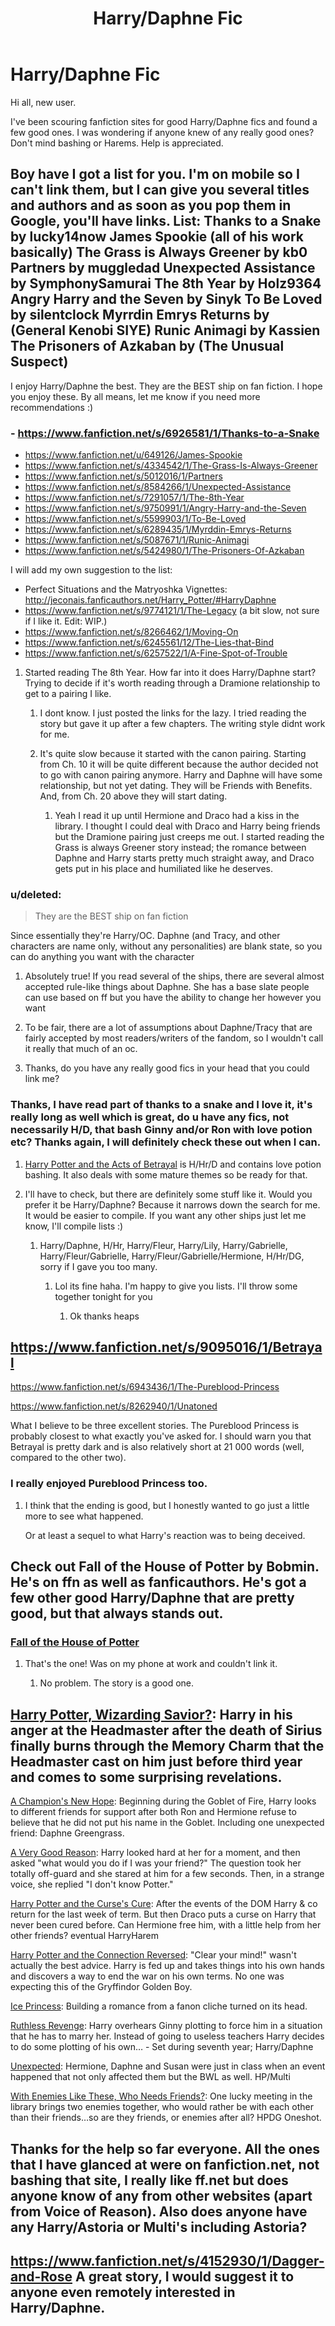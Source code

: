 #+TITLE: Harry/Daphne Fic

* Harry/Daphne Fic
:PROPERTIES:
:Author: CMacca99
:Score: 22
:DateUnix: 1403356395.0
:DateShort: 2014-Jun-21
:FlairText: Request
:END:
Hi all, new user.

I've been scouring fanfiction sites for good Harry/Daphne fics and found a few good ones. I was wondering if anyone knew of any really good ones? Don't mind bashing or Harems. Help is appreciated.


** Boy have I got a list for you. I'm on mobile so I can't link them, but I can give you several titles and authors and as soon as you pop them in Google, you'll have links. List: Thanks to a Snake by lucky14now James Spookie (all of his work basically) The Grass is Always Greener by kb0 Partners by muggledad Unexpected Assistance by SymphonySamurai The 8th Year by Holz9364 Angry Harry and the Seven by Sinyk To Be Loved by silentclock Myrrdin Emrys Returns by (General Kenobi SIYE) Runic Animagi by Kassien The Prisoners of Azkaban by (The Unusual Suspect)

I enjoy Harry/Daphne the best. They are the BEST ship on fan fiction. I hope you enjoy these. By all means, let me know if you need more recommendations :)
:PROPERTIES:
:Score: 5
:DateUnix: 1403359644.0
:DateShort: 2014-Jun-21
:END:

*** - [[https://www.fanfiction.net/s/6926581/1/Thanks-to-a-Snake]]
- [[https://www.fanfiction.net/u/649126/James-Spookie]]
- [[https://www.fanfiction.net/s/4334542/1/The-Grass-Is-Always-Greener]]
- [[https://www.fanfiction.net/s/5012016/1/Partners]]
- [[https://www.fanfiction.net/s/8584266/1/Unexpected-Assistance]]
- [[https://www.fanfiction.net/s/7291057/1/The-8th-Year]]
- [[https://www.fanfiction.net/s/9750991/1/Angry-Harry-and-the-Seven]]
- [[https://www.fanfiction.net/s/5599903/1/To-Be-Loved]]
- [[https://www.fanfiction.net/s/6289435/1/Myrddin-Emrys-Returns]]
- [[https://www.fanfiction.net/s/5087671/1/Runic-Animagi]]
- [[https://www.fanfiction.net/s/5424980/1/The-Prisoners-Of-Azkaban]]

I will add my own suggestion to the list:

- Perfect Situations and the Matryoshka Vignettes: [[http://jeconais.fanficauthors.net/Harry_Potter/#HarryDaphne]]
- [[https://www.fanfiction.net/s/9774121/1/The-Legacy]] (a bit slow, not sure if I like it. Edit: WIP.)
- [[https://www.fanfiction.net/s/8266462/1/Moving-On]]
- [[https://www.fanfiction.net/s/6245561/12/The-Lies-that-Bind]]
- [[https://www.fanfiction.net/s/6257522/1/A-Fine-Spot-of-Trouble]]
:PROPERTIES:
:Author: ryanvdb
:Score: 7
:DateUnix: 1403391813.0
:DateShort: 2014-Jun-22
:END:

**** Started reading The 8th Year. How far into it does Harry/Daphne start? Trying to decide if it's worth reading through a Dramione relationship to get to a pairing I like.
:PROPERTIES:
:Author: Mr_Pebbles
:Score: 1
:DateUnix: 1403944768.0
:DateShort: 2014-Jun-28
:END:

***** I dont know. I just posted the links for the lazy. I tried reading the story but gave it up after a few chapters. The writing style didnt work for me.
:PROPERTIES:
:Author: ryanvdb
:Score: 1
:DateUnix: 1403950927.0
:DateShort: 2014-Jun-28
:END:


***** It's quite slow because it started with the canon pairing. Starting from Ch. 10 it will be quite different because the author decided not to go with canon pairing anymore. Harry and Daphne will have some relationship, but not yet dating. They will be Friends with Benefits. And, from Ch. 20 above they will start dating.
:PROPERTIES:
:Author: MagicSilver7081
:Score: 1
:DateUnix: 1403972772.0
:DateShort: 2014-Jun-28
:END:

****** Yeah I read it up until Hermione and Draco had a kiss in the library. I thought I could deal with Draco and Harry being friends but the Dramione pairing just creeps me out. I started reading the Grass is always Greener story instead; the romance between Daphne and Harry starts pretty much straight away, and Draco gets put in his place and humiliated like he deserves.
:PROPERTIES:
:Author: Mr_Pebbles
:Score: 3
:DateUnix: 1403978150.0
:DateShort: 2014-Jun-28
:END:


*** u/deleted:
#+begin_quote
  They are the BEST ship on fan fiction
#+end_quote

Since essentially they're Harry/OC. Daphne (and Tracy, and other characters are name only, without any personalities) are blank state, so you can do anything you want with the character
:PROPERTIES:
:Score: 3
:DateUnix: 1403524508.0
:DateShort: 2014-Jun-23
:END:

**** Absolutely true! If you read several of the ships, there are several almost accepted rule-like things about Daphne. She has a base slate people can use based on ff but you have the ability to change her however you want
:PROPERTIES:
:Score: 1
:DateUnix: 1403542747.0
:DateShort: 2014-Jun-23
:END:


**** To be fair, there are a lot of assumptions about Daphne/Tracy that are fairly accepted by most readers/writers of the fandom, so I wouldn't call it really that much of an oc.
:PROPERTIES:
:Author: TBWolf
:Score: 1
:DateUnix: 1403558583.0
:DateShort: 2014-Jun-24
:END:


**** Thanks, do you have any really good fics in your head that you could link me?
:PROPERTIES:
:Author: CMacca99
:Score: 1
:DateUnix: 1403564352.0
:DateShort: 2014-Jun-24
:END:


*** Thanks, I have read part of thanks to a snake and I love it, it's really long as well which is great, do u have any fics, not necessarily H/D, that bash Ginny and/or Ron with love potion etc? Thanks again, I will definitely check these out when I can.
:PROPERTIES:
:Author: CMacca99
:Score: 2
:DateUnix: 1403360829.0
:DateShort: 2014-Jun-21
:END:

**** [[https://www.fanfiction.net/s/3807777/1/Harry-Potter-and-The-Acts-of-Betrayal][Harry Potter and the Acts of Betrayal]] is H/Hr/D and contains love potion bashing. It also deals with some mature themes so be ready for that.
:PROPERTIES:
:Author: SymphonySamurai
:Score: 2
:DateUnix: 1403366582.0
:DateShort: 2014-Jun-21
:END:


**** I'll have to check, but there are definitely some stuff like it. Would you prefer it be Harry/Daphne? Because it narrows down the search for me. It would be easier to compile. If you want any other ships just let me know, I'll compile lists :)
:PROPERTIES:
:Score: 1
:DateUnix: 1403371595.0
:DateShort: 2014-Jun-21
:END:

***** Harry/Daphne, H/Hr, Harry/Fleur, Harry/Lily, Harry/Gabrielle, Harry/Fleur/Gabrielle, Harry/Fleur/Gabrielle/Hermione, H/Hr/DG, sorry if I gave you too many.
:PROPERTIES:
:Author: CMacca99
:Score: 1
:DateUnix: 1403395123.0
:DateShort: 2014-Jun-22
:END:

****** Lol its fine haha. I'm happy to give you lists. I'll throw some together tonight for you
:PROPERTIES:
:Score: 1
:DateUnix: 1403395690.0
:DateShort: 2014-Jun-22
:END:

******* Ok thanks heaps
:PROPERTIES:
:Author: CMacca99
:Score: 1
:DateUnix: 1403401632.0
:DateShort: 2014-Jun-22
:END:


** [[https://www.fanfiction.net/s/9095016/1/Betrayal]]

[[https://www.fanfiction.net/s/6943436/1/The-Pureblood-Princess]]

[[https://www.fanfiction.net/s/8262940/1/Unatoned]]

What I believe to be three excellent stories. The Pureblood Princess is probably closest to what exactly you've asked for. I should warn you that Betrayal is pretty dark and is also relatively short at 21 000 words (well, compared to the other two).
:PROPERTIES:
:Author: Darkened9
:Score: 4
:DateUnix: 1403373058.0
:DateShort: 2014-Jun-21
:END:

*** I really enjoyed Pureblood Princess too.
:PROPERTIES:
:Author: DGmsaddict
:Score: 1
:DateUnix: 1403400598.0
:DateShort: 2014-Jun-22
:END:

**** I think that the ending is good, but I honestly wanted to go just a little more to see what happened.

Or at least a sequel to what Harry's reaction was to being deceived.
:PROPERTIES:
:Score: 2
:DateUnix: 1403414769.0
:DateShort: 2014-Jun-22
:END:


** Check out Fall of the House of Potter by Bobmin. He's on ffn as well as fanficauthors. He's got a few other good Harry/Daphne that are pretty good, but that always stands out.
:PROPERTIES:
:Author: sonic_theory
:Score: 4
:DateUnix: 1403372468.0
:DateShort: 2014-Jun-21
:END:

*** [[https://www.fanfiction.net/s/7508571/1/The-Fall-of-the-house-of-Potter][Fall of the House of Potter]]
:PROPERTIES:
:Author: ryanvdb
:Score: 2
:DateUnix: 1403391846.0
:DateShort: 2014-Jun-22
:END:

**** That's the one! Was on my phone at work and couldn't link it.
:PROPERTIES:
:Author: sonic_theory
:Score: 1
:DateUnix: 1403394716.0
:DateShort: 2014-Jun-22
:END:

***** No problem. The story is a good one.
:PROPERTIES:
:Author: ryanvdb
:Score: 1
:DateUnix: 1403403586.0
:DateShort: 2014-Jun-22
:END:


** [[https://www.fanfiction.net/s/7419421/1/Harry-Potter-Wizarding-Savior][Harry Potter, Wizarding Savior?]]: Harry in his anger at the Headmaster after the death of Sirius finally burns through the Memory Charm that the Headmaster cast on him just before third year and comes to some surprising revelations.

[[https://www.fanfiction.net/s/5244813/1/A-Champion-s-New-Hope][A Champion's New Hope]]: Beginning during the Goblet of Fire, Harry looks to different friends for support after both Ron and Hermione refuse to believe that he did not put his name in the Goblet. Including one unexpected friend: Daphne Greengrass.

[[https://www.fanfiction.net/s/8230512/1/A-Very-Good-Reason][A Very Good Reason]]: Harry looked hard at her for a moment, and then asked "what would you do if I was your friend?" The question took her totally off-guard and she stared at him for a few seconds. Then, in a strange voice, she replied "I don't know Potter."

[[https://www.fanfiction.net/s/6193196/1/Harry-Potter-the-Curse-s-Cure][Harry Potter and the Curse's Cure]]: After the events of the DOM Harry & co return for the last week of term. But then Draco puts a curse on Harry that never been cured before. Can Hermione free him, with a little help from her other friends? eventual HarryHarem

[[https://www.fanfiction.net/s/9132770/1/Harry-Potter-and-the-Connection-Reversed][Harry Potter and the Connection Reversed]]: "Clear your mind!" wasn't actually the best advice. Harry is fed up and takes things into his own hands and discovers a way to end the war on his own terms. No one was expecting this of the Gryffindor Golden Boy.

[[https://www.fanfiction.net/s/5864749/1/Ice-Princess][Ice Princess]]: Building a romance from a fanon cliche turned on its head.

[[https://www.fanfiction.net/s/4379372/1/Ruthless-Revenge][Ruthless Revenge]]: Harry overhears Ginny plotting to force him in a situation that he has to marry her. Instead of going to useless teachers Harry decides to do some plotting of his own... - Set during seventh year; Harry/Daphne

[[https://www.fanfiction.net/s/8497277/1/Unexpected][Unexpected]]: Hermione, Daphne and Susan were just in class when an event happened that not only affected them but the BWL as well. HP/Multi

[[https://www.fanfiction.net/s/6752490/1/With-Enemies-like-these-who-needs-friends][With Enemies Like These, Who Needs Friends?]]: One lucky meeting in the library brings two enemies together, who would rather be with each other than their friends...so are they friends, or enemies after all? HPDG Oneshot.
:PROPERTIES:
:Author: SymphonySamurai
:Score: 5
:DateUnix: 1403373498.0
:DateShort: 2014-Jun-21
:END:


** Thanks for the help so far everyone. All the ones that I have glanced at were on fanfiction.net, not bashing that site, I really like ff.net but does anyone know of any from other websites (apart from Voice of Reason). Also does anyone have any Harry/Astoria or Multi's including Astoria?
:PROPERTIES:
:Author: CMacca99
:Score: 2
:DateUnix: 1403421078.0
:DateShort: 2014-Jun-22
:END:


** [[https://www.fanfiction.net/s/4152930/1/Dagger-and-Rose]] A great story, I would suggest it to anyone even remotely interested in Harry/Daphne.
:PROPERTIES:
:Author: Belzeber
:Score: 1
:DateUnix: 1403471541.0
:DateShort: 2014-Jun-23
:END:
